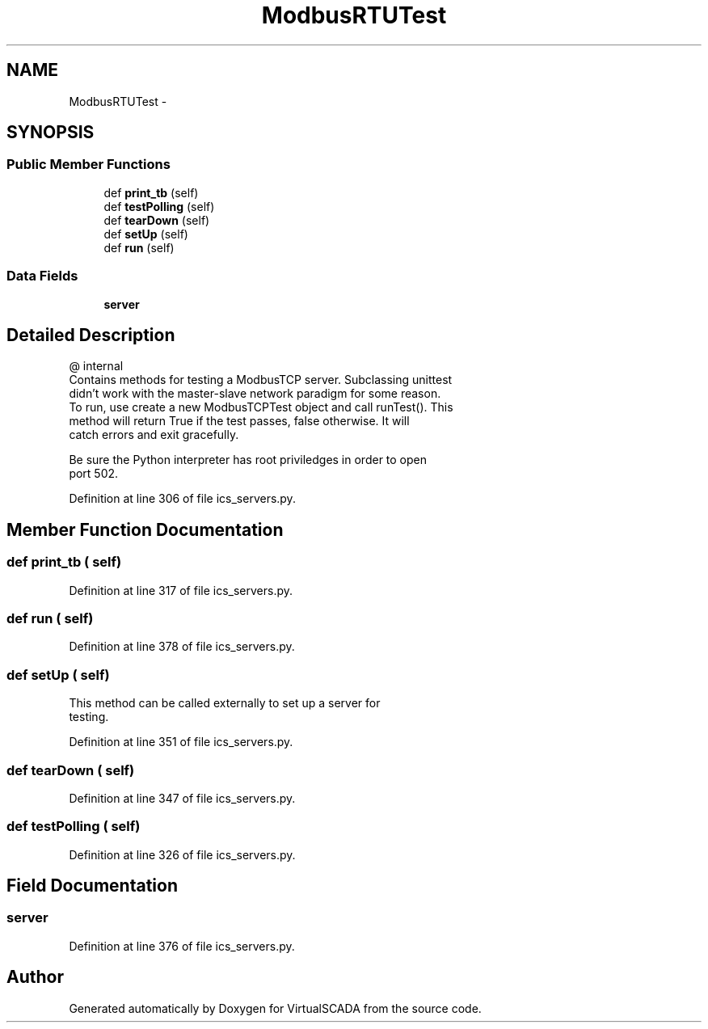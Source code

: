 .TH "ModbusRTUTest" 3 "Tue Apr 14 2015" "Version 1.0" "VirtualSCADA" \" -*- nroff -*-
.ad l
.nh
.SH NAME
ModbusRTUTest \- 
.SH SYNOPSIS
.br
.PP
.SS "Public Member Functions"

.in +1c
.ti -1c
.RI "def \fBprint_tb\fP (self)"
.br
.ti -1c
.RI "def \fBtestPolling\fP (self)"
.br
.ti -1c
.RI "def \fBtearDown\fP (self)"
.br
.ti -1c
.RI "def \fBsetUp\fP (self)"
.br
.ti -1c
.RI "def \fBrun\fP (self)"
.br
.in -1c
.SS "Data Fields"

.in +1c
.ti -1c
.RI "\fBserver\fP"
.br
.in -1c
.SH "Detailed Description"
.PP 

.PP
.nf
@ internal
   Contains methods for testing a ModbusTCP server. Subclassing unittest 
        didn't work  with the master-slave network paradigm for some reason.
    To run, use create a new ModbusTCPTest object and call runTest(). This
    method will return True if the test passes, false otherwise. It will
    catch errors and exit gracefully. 
    
    Be sure the Python interpreter has root priviledges in order to open
    port 502.

.fi
.PP
 
.PP
Definition at line 306 of file ics_servers\&.py\&.
.SH "Member Function Documentation"
.PP 
.SS "def print_tb ( self)"

.PP
Definition at line 317 of file ics_servers\&.py\&.
.SS "def run ( self)"

.PP
Definition at line 378 of file ics_servers\&.py\&.
.SS "def setUp ( self)"

.PP
.nf
This method can be called externally to set up a server for 
testing.
.fi
.PP
 
.PP
Definition at line 351 of file ics_servers\&.py\&.
.SS "def tearDown ( self)"

.PP
Definition at line 347 of file ics_servers\&.py\&.
.SS "def testPolling ( self)"

.PP
Definition at line 326 of file ics_servers\&.py\&.
.SH "Field Documentation"
.PP 
.SS "server"

.PP
Definition at line 376 of file ics_servers\&.py\&.

.SH "Author"
.PP 
Generated automatically by Doxygen for VirtualSCADA from the source code\&.
